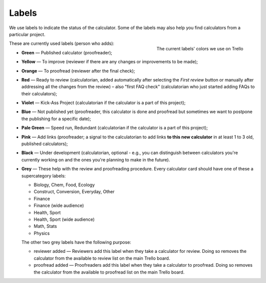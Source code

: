 .. _labels:

Labels
=====================

We use labels to indicate the status of the calculator. Some of the labels may also help you find calculators from a particular project.

.. _labelsColors:
.. figure:: labels_colors.png
    :scale: 80%
    :alt: The labels' colors we use on Trello. 
    :align: right

    The current labels' colors we use on Trello

These are currently used labels (person who adds):

* **Green** — Published calculator (proofreader);
* **Yellow** — To improve (reviewer if there are any changes or improvements to be made);
* **Orange** — To proofread (reviewer after the final check);
* **Red** — Ready to review (calculatorian, added automatically after selecting the *First review* button or manually after addressing all the changes from the review) – also "first FAQ check" (calculatorian who just started adding FAQs to their calculators);
* **Violet** — Kick-Ass Project (calculatorian if the calculator is a part of this project);
* **Blue** — Not published yet (proofreader, this calculator is done and proofread but sometimes we want to postpone the publishing for a specific date);
* **Pale Green** — Speed run, Redundant (calculatorian if the calculator is a part of this project);
* **Pink** — Add links (proofreader; a signal to the calculatorian to add links **to this new calculator** in at least 1 to 3 old, published calculators);
* **Black** — Under development (calculatorian, optional - e.g., you can distinguish between calculators you're currently working on and the ones you're planning to make in the future).
* **Grey** — These help with the review and proofreading procedure. Every calculator card should have one of these a supercategory labels:

  * Biology, Chem, Food, Ecology
  * Construct, Conversion, Everyday, Other
  * Finance
  * Finance (wide audience)
  * Health, Sport
  * Health, Sport (wide audience)
  * Math, Stats
  * Physics

  The other two grey labels have the following purpose:

  * reviewer added — Reviewers add this label when they take a calculator for review. Doing so removes the calculator from the available to review list on the main Trello board.
  * proofread added — Proofreaders add this label when they take a calculator to proofread. Doing so removes the calculator from the available to proofread list on the main Trello board.
